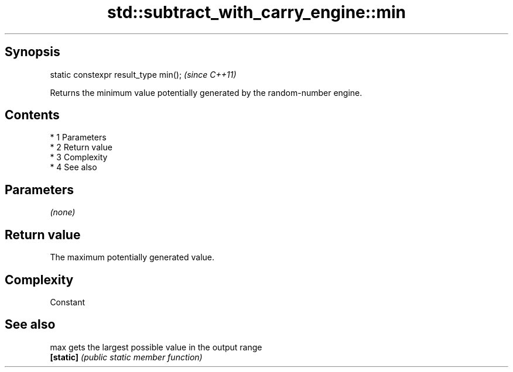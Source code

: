 .TH std::subtract_with_carry_engine::min 3 "Apr 19 2014" "1.0.0" "C++ Standard Libary"
.SH Synopsis
   static constexpr result_type min();  \fI(since C++11)\fP

   Returns the minimum value potentially generated by the random-number engine.

.SH Contents

     * 1 Parameters
     * 2 Return value
     * 3 Complexity
     * 4 See also

.SH Parameters

   \fI(none)\fP

.SH Return value

   The maximum potentially generated value.

.SH Complexity

   Constant

.SH See also

   max      gets the largest possible value in the output range
   \fB[static]\fP \fI(public static member function)\fP
